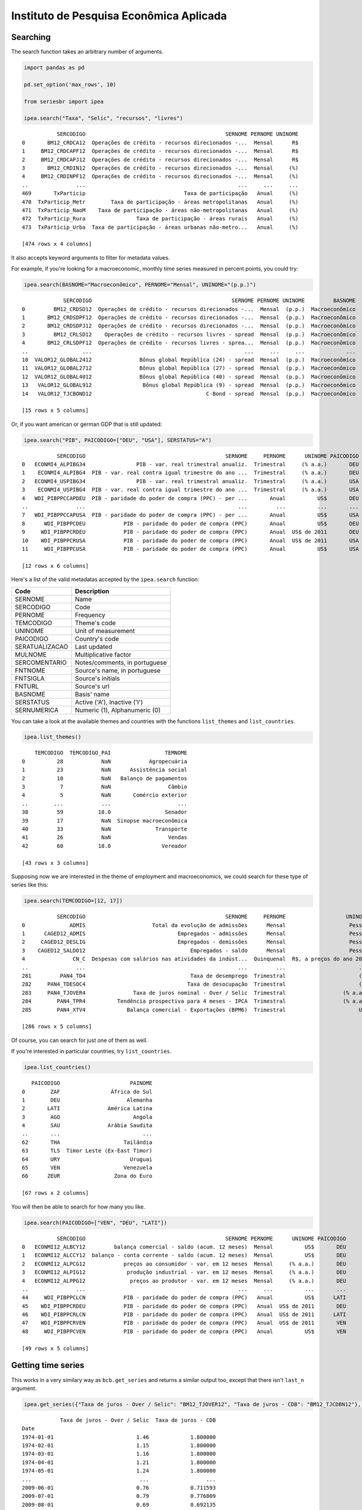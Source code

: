 Instituto de Pesquisa Econômica Aplicada
========================================

Searching
---------

The search function takes an arbitrary number of arguments.

.. code:: python

   import pandas as pd

   pd.set_option('max_rows', 10)

   from seriesbr import ipea

   ipea.search("Taxa", "Selic", "recursos", "livres")

::

              SERCODIGO                                            SERNOME PERNOME UNINOME
   0       BM12_CRDCA12  Operações de crédito - recursos direcionados -...  Mensal      R$
   1     BM12_CRDCAPF12  Operações de crédito - recursos direcionados -...  Mensal      R$
   2     BM12_CRDCAPJ12  Operações de crédito - recursos direcionados -...  Mensal      R$
   3       BM12_CRDIN12  Operações de crédito - recursos direcionados -...  Mensal     (%)
   4     BM12_CRDINPF12  Operações de crédito - recursos direcionados -...  Mensal     (%)
   ..               ...                                                ...     ...     ...
   469       TxParticip                               Taxa de participação   Anual     (%)
   470  TxParticip_Metr        Taxa de participação - áreas metropolitanas   Anual     (%)
   471  TxParticip_NaoM    Taxa de participação - áreas não-metropolitanas   Anual     (%)
   472  TxParticip_Rura                Taxa de participação - áreas rurais   Anual     (%)
   473  TxParticip_Urba  Taxa de participação - áreas urbanas não-metro...   Anual     (%)

   [474 rows x 4 columns]

It also accepts keyword arguments to filter for metadata values.

For example, if you're looking for a macroeconomic, monthly time series
measured in percent points, you could try:

.. code:: python


   ipea.search(BASNOME="Macroeconômico", PERNOME="Mensal", UNINOME="(p.p.)")

::

                SERCODIGO                                            SERNOME PERNOME UNINOME         BASNOME
   0         BM12_CRDSD12  Operações de crédito - recursos direcionados -...  Mensal  (p.p.)  Macroeconômico
   1       BM12_CRDSDPF12  Operações de crédito - recursos direcionados -...  Mensal  (p.p.)  Macroeconômico
   2       BM12_CRDSDPJ12  Operações de crédito - recursos direcionados -...  Mensal  (p.p.)  Macroeconômico
   3         BM12_CRLSD12    Operações de crédito - recursos livres - spread  Mensal  (p.p.)  Macroeconômico
   4       BM12_CRLSDPF12  Operações de crédito - recursos livres - sprea...  Mensal  (p.p.)  Macroeconômico
   ..                 ...                                                ...     ...     ...             ...
   10  VALOR12_GLOBAL2412               Bônus global República (24) - spread  Mensal  (p.p.)  Macroeconômico
   11  VALOR12_GLOBAL2712               Bônus global República (27) - spread  Mensal  (p.p.)  Macroeconômico
   12  VALOR12_GLOBAL4012               Bônus global República (40) - spread  Mensal  (p.p.)  Macroeconômico
   13   VALOR12_GLOBAL912                Bônus global República (9) - spread  Mensal  (p.p.)  Macroeconômico
   14   VALOR12_TJCBOND12                                    C-Bond - spread  Mensal  (p.p.)  Macroeconômico

   [15 rows x 5 columns]

Or, if you want american or german GDP that is still updated:

.. code:: python

   ipea.search("PIB", PAICODIGO=["DEU", "USA"], SERSTATUS="A")

::

              SERCODIGO                                            SERNOME     PERNOME      UNINOME PAICODIGO SERSTATUS
   0   ECONMI4_ALPIBG34                PIB - var. real trimestral anualiz.  Trimestral     (% a.a.)       DEU         A
   1    ECONMI4_ALPIBG4  PIB - var. real contra igual trimestre do ano ...  Trimestral     (% a.a.)       DEU         A
   2   ECONMI4_USPIBG34                PIB - var. real trimestral anualiz.  Trimestral     (% a.a.)       USA         A
   3    ECONMI4_USPIBG4  PIB - var. real contra igual trimestre do ano ...  Trimestral     (% a.a.)       USA         A
   4   WDI_PIBPPCCAPDEU  PIB - paridade do poder de compra (PPC) - per ...       Anual          US$       DEU         A
   ..               ...                                                ...         ...          ...       ...       ...
   7   WDI_PIBPPCCAPUSA  PIB - paridade do poder de compra (PPC) - per ...       Anual          US$       USA         A
   8      WDI_PIBPPCDEU            PIB - paridade do poder de compra (PPC)       Anual          US$       DEU         A
   9     WDI_PIBPPCRDEU            PIB - paridade do poder de compra (PPC)       Anual  US$ de 2011       DEU         A
   10    WDI_PIBPPCRUSA            PIB - paridade do poder de compra (PPC)       Anual  US$ de 2011       USA         A
   11     WDI_PIBPPCUSA            PIB - paridade do poder de compra (PPC)       Anual          US$       USA         A

   [12 rows x 6 columns]

Here's a list of the valid metadatas accepted by the ``ipea.search``
function:

============== =============================
Code           Description
============== =============================
SERNOME        Name
SERCODIGO      Code
PERNOME        Frequency
TEMCODIGO      Theme's code
UNINOME        Unit of measurement
PAICODIGO      Country's code
SERATUALIZACAO Last updated
MULNOME        Multiplicative factor
SERCOMENTARIO  Notes/comments, in portuguese
FNTNOME        Source's name, in portuguese
FNTSIGLA       Source's initials
FNTURL         Source's url
BASNOME        Basis' name
SERSTATUS      Active ('A'), Inactive ('I')
SERNUMERICA    Numeric (1), Alphanumeric (0)
============== =============================

You can take a look at the available themes and countries with the
functions ``list_themes`` and ``list_countries``.

.. code:: python

   ipea.list_themes()

::

       TEMCODIGO  TEMCODIGO_PAI                 TEMNOME
   0          28            NaN            Agropecuária
   1          23            NaN      Assistência social
   2          10            NaN   Balanço de pagamentos
   3           7            NaN                  Câmbio
   4           5            NaN       Comércio exterior
   ..        ...            ...                     ...
   38         59           18.0                 Senador
   39         17            NaN  Sinopse macroeconômica
   40         33            NaN              Transporte
   41         26            NaN                  Vendas
   42         60           18.0                Vereador

   [43 rows x 3 columns]

Supposing now we are interested in the theme of employment and
macroeconomics, we could search for these type of series like this:

.. code:: python

   ipea.search(TEMCODIGO=[12, 17])

::

              SERCODIGO                                            SERNOME     PERNOME                   UNINOME  TEMCODIGO
   0              ADMIS                     Total da evolução de admissões      Mensal                    Pessoa         12
   1      CAGED12_ADMIS                             Empregados - admissões      Mensal                    Pessoa         12
   2     CAGED12_DESLIG                             Empregados - demissões      Mensal                    Pessoa         12
   3    CAGED12_SALDO12                                 Empregados - saldo      Mensal                    Pessoa         12
   4               CN_C  Despesas com salários nas atividades da indúst...  Quinquenal  R$, a preços do ano 2000         12
   ..               ...                                                ...         ...                       ...        ...
   281         PAN4_TD4                                 Taxa de desemprego  Trimestral                       (%)         17
   282     PAN4_TDESOC4                                Taxa de desocupação  Trimestral                       (%)         17
   283     PAN4_TJOVER4               Taxa de juros nominal - Over / Selic  Trimestral                  (% a.a.)         17
   284        PAN4_TPR4          Tendência prospectiva para 4 meses - IPCA  Trimestral                  (% a.a.)         17
   285        PAN4_XTV4             Balança comercial - Exportações (BPM6)  Trimestral                       US$         17

   [286 rows x 5 columns]

Of course, you can search for just one of them as well.

If you're interested in particular countries, try ``list_countries``.

.. code:: python

   ipea.list_countries()

::

      PAICODIGO                      PAINOME
   0        ZAF                África do Sul
   1        DEU                     Alemanha
   2       LATI               América Latina
   3        AGO                       Angola
   4        SAU               Arábia Saudita
   ..       ...                          ...
   62       THA                    Tailândia
   63       TLS  Timor Leste (Ex-East Timor)
   64       URY                      Uruguai
   65       VEN                    Venezuela
   66      ZEUR                 Zona do Euro

   [67 rows x 2 columns]

You will then be able to search for how many you like.

.. code:: python

   ipea.search(PAICODIGO=["VEN", "DEU", "LATI"])

::

              SERCODIGO                                            SERNOME PERNOME      UNINOME PAICODIGO
   0   ECONMI12_ALBCY12         balança comercial - saldo (acum. 12 meses)  Mensal          US$       DEU
   1   ECONMI12_ALCCY12  balanço - conta corrente - saldo (acum. 12 meses)  Mensal          US$       DEU
   2   ECONMI12_ALPCG12            preços ao consumidor - var. em 12 meses  Mensal     (% a.a.)       DEU
   3   ECONMI12_ALPIG12             produção industrial - var. em 12 meses  Mensal     (% a.a.)       DEU
   4   ECONMI12_ALPPG12              preços ao produtor - var. em 12 meses  Mensal     (% a.a.)       DEU
   ..               ...                                                ...     ...          ...       ...
   44     WDI_PIBPPCLCN            PIB - paridade do poder de compra (PPC)   Anual          US$      LATI
   45    WDI_PIBPPCRDEU            PIB - paridade do poder de compra (PPC)   Anual  US$ de 2011       DEU
   46    WDI_PIBPPCRLCN            PIB - paridade do poder de compra (PPC)   Anual  US$ de 2011      LATI
   47    WDI_PIBPPCRVEN            PIB - paridade do poder de compra (PPC)   Anual  US$ de 2011       VEN
   48     WDI_PIBPPCVEN            PIB - paridade do poder de compra (PPC)   Anual          US$       VEN

   [49 rows x 5 columns]

Getting time series
-------------------

This works in a very similary way as ``bcb.get_series`` and returns a
similar output too, except that there isn't ``last_n`` argument.

.. code:: python

   ipea.get_series({"Taxa de juros - Over / Selic": "BM12_TJOVER12", "Taxa de juros - CDB": "BM12_TJCDBN12"}, join="inner")

::

               Taxa de juros - Over / Selic  Taxa de juros - CDB
   Date                                                         
   1974-01-01                          1.46             1.800000
   1974-02-01                          1.15             1.800000
   1974-03-01                          1.16             1.800000
   1974-04-01                          1.21             1.800000
   1974-05-01                          1.24             1.800000
   ...                                  ...                  ...
   2009-06-01                          0.76             0.711593
   2009-07-01                          0.79             0.776809
   2009-08-01                          0.69             0.692135
   2009-09-01                          0.69             0.718573
   2009-10-01                          0.69             0.693355

   [430 rows x 2 columns]

Getting metadata
----------------

To get metadata you would do the same as in ``bcb`` module, just call
``ipea.get_metadata``.

.. code:: python

   metadados = ipea.get_metadata("BM12_TJOVER12")

   metadados

::


   values
   SERCODIGO                                               BM12_TJOVER12
   SERNOME                                  Taxa de juros - Over / Selic
   SERCOMENTARIO       Quadro: Taxas de juros efetivas.  Para 1974-19...
   SERATUALIZACAO                          2019-12-14T05:06:00.543-02:00
   BASNOME                                                Macroeconômico
   FNTID                                                      1333430857
   FNTSIGLA                                      Bacen/Boletim/M. Finan.
   FNTNOME             Banco Central do Brasil, Boletim, Seção mercad...
   FNTURL                                          http://www.bcb.gov.br
   PERNOME                                                        Mensal
   UNINOME                                                      (% a.m.)
   MULNOME                                                          None
   SERSTATUS                                                           A
   TEMCODIGO                                                          39
   TEMNOME                                                   Financeiras
   TEMCODIGOPAI                                                     None
   PAICODIGO                                                         BRA
   SERNUMERICA                                                      True
   SERTEMBR                                                         None
   SERTEMEST                                                        None
   SERTEMMUN                                                        None
   SERTEMAMC                                                        None
   SERTEMMET                                                        None
   SERMINDATA                                  1974-01-01T00:00:00-02:00
   SERMAXDATA                                  2019-12-01T00:00:00-02:00
   FNTEXTURL                                                        None
   SERPROGRAMAGERADOR                                               None
   SERDECIMAIS                                                         4
   SERQNT                                                            552
